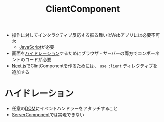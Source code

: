 :PROPERTIES:
:ID:       529502BE-9536-4339-A7AD-91BA86438899
:END:
#+title: ClientComponent
#+filetags: :nextjs:

- 操作に対してインタラクティブ反応する振る舞いはWebアプリには必要不可欠
  - [[id:15DD94FE-7358-4A6E-8A96-233C15DEA653][JavaScript]]が必要
- 画面を[[id:A4BB9811-228F-4881-96BF-F19831EB70CA][ハイドレーション]]するためにブラウザ・サーバーの両方でコンポーネントのコードが必要
- [[id:2268258C-DC8F-4459-A48C-0F342BD80E2E][Next.js]]でClintComponentを作るためには、 ~use client~ ディレクティブを追加する

* ハイドレーション
:PROPERTIES:
:ID:       A4BB9811-228F-4881-96BF-F19831EB70CA
:END:
- 任意の[[id:F6B92F16-C863-4FB6-8915-6ECD56E646FE][DOM]]にイベントハンドラーをアタッチすること
- [[id:4066AB86-2395-4A96-AC7D-AB626B960B4E][ServerComponent]]では実現できない
